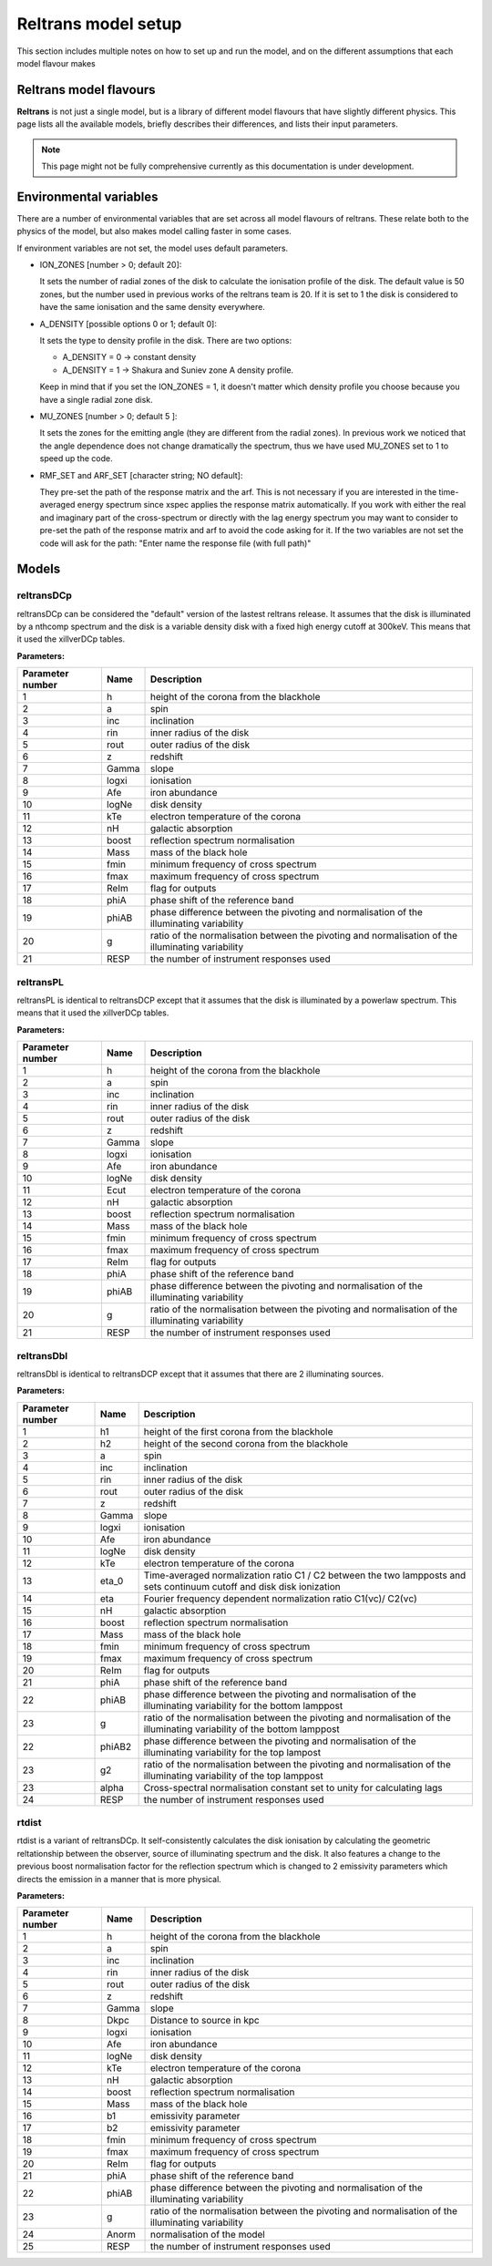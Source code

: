 Reltrans model setup
========================

This section includes multiple notes on how to set up and run the model, and on 
the different assumptions that each model flavour makes

Reltrans model flavours
-----------------------

**Reltrans** is not just a single model, but is a library of different model
flavours that have slightly different physics. This page lists all the 
available models, briefly describes their differences, and lists their input
parameters.

.. note:: 
    This page might not be fully comprehensive currently as this documentation
    is under development.
    

Environmental variables
-----------------------

There are a number of environmental variables that are set across all model 
flavours of reltrans. These relate both to the physics of the model, but also
makes model calling faster in some cases.

If environment variables are not set, the model uses default parameters. 

* ION_ZONES [number > 0; default 20]\: 

  It sets the number of radial zones of
  the disk to calculate the ionisation profile of the disk. The default value is
  50 zones, but the number used in previous works of the reltrans team is 20. If
  it is set to 1 the disk is considered to have the same ionisation and the same
  density everywhere. 

* A_DENSITY [possible options 0 or 1; default 0]: 

  It sets the type to density 
  profile in the disk. There are two options: 
  
  * A_DENSITY = 0 -> constant density
  * A_DENSITY = 1 -> Shakura and Suniev zone A density profile. 
  
  Keep in mind that if you set the ION_ZONES = 1, it doesn't matter which 
  density profile you choose because you have a single radial zone disk.

* MU_ZONES [number > 0; default 5 ]: 

  It sets the zones for the emitting angle (they are different from the radial 
  zones). In previous work we noticed that the angle dependence does not change 
  dramatically the spectrum, thus we have used MU_ZONES set to 1 to speed up the 
  code. 

* RMF_SET and ARF_SET [character string; NO default]: 

  They pre-set the path of the response matrix and the arf. 
  This is not necessary if you are interested in the time-averaged energy 
  spectrum since xspec applies the response matrix automatically. 
  If you work with either the real and imaginary part of the cross-spectrum or 
  directly with the lag energy spectrum you may want to consider to pre-set the 
  path of the response matrix and arf to avoid the code asking for it. 
  If the two variables are not set the code will ask for the path: "Enter name 
  the response file (with full path)"

Models
------

reltransDCp
^^^^^^^^^^^

reltransDCp can be considered the "default" version of the lastest reltrans 
release. It assumes that the disk is illuminated by a nthcomp spectrum and the
disk is a variable density disk with a fixed high energy cutoff at 300keV. This
means that it used the xillverDCp tables.

**Parameters:**

+------------------------+------------+-------------+
| Parameter number       | Name       | Description |
+========================+============+=============+
| 1                      | h          |height of the|
|                        |            |corona from  |
|                        |            |the blackhole|
+------------------------+------------+-------------+
| 2                      | a          | spin        |
+------------------------+------------+-------------+
| 3                      | inc        |inclination  |
+------------------------+------------+-------------+
| 4                      | rin        |inner radius |
|                        |            |of the disk  |
+------------------------+------------+-------------+
| 5                      | rout       |outer radius |
|                        |            |of the disk  |
+------------------------+------------+-------------+
| 6                      | z          |redshift     |
+------------------------+------------+-------------+
| 7                      | Gamma      |slope        |
+------------------------+------------+-------------+
| 8                      | logxi      |ionisation   |
+------------------------+------------+-------------+
| 9                      | Afe        |iron         |
|                        |            |abundance    |
+------------------------+------------+-------------+
| 10                     | logNe      |disk density |
+------------------------+------------+-------------+
| 11                     | kTe        |electron     |
|                        |            |temperature  |
|                        |            |of the corona|
+------------------------+------------+-------------+
| 12                     | nH         |galactic     |
|                        |            |absorption   |
+------------------------+------------+-------------+
| 13                     | boost      |reflection   |
|                        |            |spectrum     |
|                        |            |normalisation|
+------------------------+------------+-------------+
| 14                     | Mass       |mass of the  |
|                        |            |black hole   |
+------------------------+------------+-------------+
| 15                     | fmin       |minimum      |
|                        |            |frequency of |
|                        |            |cross        |
|                        |            |spectrum     |
+------------------------+------------+-------------+
| 16                     | fmax       |maximum      |
|                        |            |frequency of |
|                        |            |cross        |
|                        |            |spectrum     |
+------------------------+------------+-------------+
| 17                     | ReIm       |flag for     |
|                        |            |outputs      |
+------------------------+------------+-------------+
| 18                     | phiA       |phase shift  |
|                        |            |of the       |
|                        |            |reference    |
|                        |            |band         |
+------------------------+------------+-------------+
| 19                     | phiAB      |phase        |
|                        |            |difference   |
|                        |            |between the  |
|                        |            |pivoting and |
|                        |            |normalisation|
|                        |            |of the       |
|                        |            |illuminating |
|                        |            |variability  |
+------------------------+------------+-------------+
| 20                     | g          |ratio of the |
|                        |            |normalisation|
|                        |            |between the  |
|                        |            |pivoting and |
|                        |            |normalisation|
|                        |            |of the       |
|                        |            |illuminating |
|                        |            |variability  |
+------------------------+------------+-------------+
| 21                     | RESP       |the number of|
|                        |            |instrument   |
|                        |            |responses    |
|                        |            |used         |
+------------------------+------------+-------------+


reltransPL
^^^^^^^^^^^

reltransPL is identical to reltransDCP except that it assumes that the disk is 
illuminated by a powerlaw spectrum. This means that it used the xillverDCp 
tables.

**Parameters:**


+------------------------+------------+-------------+
| Parameter number       | Name       | Description |
+========================+============+=============+
| 1                      | h          |height of the|
|                        |            |corona from  |
|                        |            |the blackhole|
+------------------------+------------+-------------+
| 2                      | a          | spin        |
+------------------------+------------+-------------+
| 3                      | inc        |inclination  |
+------------------------+------------+-------------+
| 4                      | rin        |inner radius |
|                        |            |of the disk  |
+------------------------+------------+-------------+
| 5                      | rout       |outer radius |
|                        |            |of the disk  |
+------------------------+------------+-------------+
| 6                      | z          |redshift     |
+------------------------+------------+-------------+
| 7                      | Gamma      |slope        |
+------------------------+------------+-------------+
| 8                      | logxi      |ionisation   |
+------------------------+------------+-------------+
| 9                      | Afe        |iron         |
|                        |            |abundance    |
+------------------------+------------+-------------+
| 10                     | logNe      |disk density |
+------------------------+------------+-------------+
| 11                     | Ecut       |electron     |
|                        |            |temperature  |
|                        |            |of the corona|
+------------------------+------------+-------------+
| 12                     | nH         |galactic     |
|                        |            |absorption   |
+------------------------+------------+-------------+
| 13                     | boost      |reflection   |
|                        |            |spectrum     |
|                        |            |normalisation|
+------------------------+------------+-------------+
| 14                     | Mass       |mass of the  |
|                        |            |black hole   |
+------------------------+------------+-------------+
| 15                     | fmin       |minimum      |
|                        |            |frequency of |
|                        |            |cross        |
|                        |            |spectrum     |
+------------------------+------------+-------------+
| 16                     | fmax       |maximum      |
|                        |            |frequency of |
|                        |            |cross        |
|                        |            |spectrum     |
+------------------------+------------+-------------+
| 17                     | ReIm       |flag for     |
|                        |            |outputs      |
+------------------------+------------+-------------+
| 18                     | phiA       |phase shift  |
|                        |            |of the       |
|                        |            |reference    |
|                        |            |band         |
+------------------------+------------+-------------+
| 19                     | phiAB      |phase        |
|                        |            |difference   |
|                        |            |between the  |
|                        |            |pivoting and |
|                        |            |normalisation|
|                        |            |of the       |
|                        |            |illuminating |
|                        |            |variability  |
+------------------------+------------+-------------+
| 20                     | g          |ratio of the |
|                        |            |normalisation|
|                        |            |between the  |
|                        |            |pivoting and |
|                        |            |normalisation|
|                        |            |of the       |
|                        |            |illuminating |
|                        |            |variability  |
+------------------------+------------+-------------+
| 21                     | RESP       |the number of|
|                        |            |instrument   |
|                        |            |responses    |
|                        |            |used         |
+------------------------+------------+-------------+


reltransDbl
^^^^^^^^^^^

reltransDbl is identical to reltransDCP except that it assumes that there are 
2 illuminating sources. 

**Parameters:**


+------------------------+------------+-----------------------------+
| Parameter number       | Name       | Description                 |
+========================+============+=============================+
| 1                      | h1         |height of the                |
|                        |            |first                        |
|                        |            |corona from                  |
|                        |            |the blackhole                |
+------------------------+------------+-----------------------------+
| 2                      | h2         |height of the                |
|                        |            |second                       |
|                        |            |corona from                  |
|                        |            |the blackhole                |
+------------------------+------------+-----------------------------+
| 3                      | a          | spin                        |
+------------------------+------------+-----------------------------+
| 4                      | inc        |inclination                  |
+------------------------+------------+-----------------------------+
| 5                      | rin        |inner radius                 |
|                        |            |of the disk                  |
+------------------------+------------+-----------------------------+
| 6                      | rout       |outer radius                 |
|                        |            |of the disk                  |
+------------------------+------------+-----------------------------+
| 7                      | z          |redshift                     |
+------------------------+------------+-----------------------------+
| 8                      | Gamma      |slope                        |
+------------------------+------------+-----------------------------+
| 9                      | logxi      |ionisation                   |
+------------------------+------------+-----------------------------+
| 10                     | Afe        |iron                         |
|                        |            |abundance                    |
+------------------------+------------+-----------------------------+
| 11                     | logNe      |disk density                 |
+------------------------+------------+-----------------------------+
| 12                     | kTe        |electron                     |
|                        |            |temperature                  |
|                        |            |of the corona                |
+------------------------+------------+-----------------------------+
| 13                     | eta_0      |Time-averaged                |
|                        |            |normalization                |
|                        |            |ratio C1 \/                  |
|                        |            |C2 between                   |
|                        |            |the two                      |
|                        |            |lampposts and                |
|                        |            |sets continuum               |
|                        |            |cutoff and disk              |
|                        |            |disk ionization              |
+------------------------+------------+-----------------------------+
| 14                     | eta        |Fourier frequency dependent  |
|                        |            |normalization ratio C1(νc)\/ |
|                        |            |C2(νc)                       |
+------------------------+------------+-----------------------------+
| 15                     | nH         |galactic                     |
|                        |            |absorption                   |
+------------------------+------------+-----------------------------+
| 16                     | boost      |reflection                   |
|                        |            |spectrum                     |
|                        |            |normalisation                |
+------------------------+------------+-----------------------------+
| 17                     | Mass       |mass of the                  |
|                        |            |black hole                   |
+------------------------+------------+-----------------------------+
| 18                     | fmin       |minimum                      |
|                        |            |frequency of                 |
|                        |            |cross                        |
|                        |            |spectrum                     |
+------------------------+------------+-----------------------------+
| 19                     | fmax       |maximum                      |
|                        |            |frequency of                 |
|                        |            |cross                        |
|                        |            |spectrum                     |
+------------------------+------------+-----------------------------+
| 20                     | ReIm       |flag for                     |
|                        |            |outputs                      |
+------------------------+------------+-----------------------------+
| 21                     | phiA       |phase shift                  |
|                        |            |of the                       |
|                        |            |reference                    |
|                        |            |band                         |
+------------------------+------------+-----------------------------+
| 22                     | phiAB      |phase difference             |
|                        |            |between the pivoting and     |
|                        |            |normalisation of the         |
|                        |            |illuminating variability     |
|                        |            |for the bottom lamppost      |
+------------------------+------------+-----------------------------+
| 23                     | g          |ratio of the normalisation   |
|                        |            |between the pivoting and     |
|                        |            |normalisation of the         |
|                        |            |illuminating variability     |
|                        |            |of the bottom lamppost       |
+------------------------+------------+-----------------------------+
| 22                     | phiAB2     |phase difference             |
|                        |            |between the pivoting and     |
|                        |            |normalisation of the         |
|                        |            |illuminating variability     |
|                        |            |for the top lampost          |
+------------------------+------------+-----------------------------+
| 23                     | g2         |ratio of the normalisation   |
|                        |            |between the pivoting and     |
|                        |            |normalisation of the         |
|                        |            |illuminating variability     |
|                        |            |of the top lamppost          |
+------------------------+------------+-----------------------------+
| 23                     | alpha      |Cross-spectral               |
|                        |            |normalisation                |
|                        |            |constant                     |
|                        |            |set to unity                 |
|                        |            |for                          |
|                        |            |calculating                  |
|                        |            |lags                         |
+------------------------+------------+-----------------------------+
| 24                     | RESP       |the number of                |
|                        |            |instrument                   |
|                        |            |responses                    |
|                        |            |used                         |
+------------------------+------------+-----------------------------+


rtdist
^^^^^^^^^^^

rtdist is a variant of reltransDCp. It self-consistently calculates the disk
ionisation by calculating the geometric reltationship between the observer,
source of illuminating spectrum and the disk. It also features a change to
the previous boost normalisation factor for the reflection spectrum which is 
changed to 2 emissivity parameters which directs the emission in a 
manner that is more physical.

**Parameters:**

+------------------------+------------+-------------+
| Parameter number       | Name       | Description |
+========================+============+=============+
| 1                      | h          |height of the|
|                        |            |corona from  |
|                        |            |the blackhole|
+------------------------+------------+-------------+
| 2                      | a          | spin        |
+------------------------+------------+-------------+
| 3                      | inc        |inclination  |
+------------------------+------------+-------------+
| 4                      | rin        |inner radius |
|                        |            |of the disk  |
+------------------------+------------+-------------+
| 5                      | rout       |outer radius |
|                        |            |of the disk  |
+------------------------+------------+-------------+
| 6                      | z          |redshift     |
+------------------------+------------+-------------+
| 7                      | Gamma      |slope        |
+------------------------+------------+-------------+
| 8                      | Dkpc       |Distance to  |
|                        |            |source in kpc|
+------------------------+------------+-------------+
| 9                      | logxi      |ionisation   |
+------------------------+------------+-------------+
| 10                     | Afe        |iron         |
|                        |            |abundance    |
+------------------------+------------+-------------+
| 11                     | logNe      |disk density |
+------------------------+------------+-------------+
| 12                     | kTe        |electron     |
|                        |            |temperature  |
|                        |            |of the corona|
+------------------------+------------+-------------+
| 13                     | nH         |galactic     |
|                        |            |absorption   |
+------------------------+------------+-------------+
| 14                     | boost      |reflection   |
|                        |            |spectrum     |
|                        |            |normalisation|
+------------------------+------------+-------------+
| 15                     | Mass       |mass of the  |
|                        |            |black hole   |
+------------------------+------------+-------------+
| 16                     | b1         |emissivity   |
|                        |            |parameter    |
+------------------------+------------+-------------+
| 17                     | b2         |emissivity   |
|                        |            |parameter    |
+------------------------+------------+-------------+
| 18                     | fmin       |minimum      |
|                        |            |frequency of |
|                        |            |cross        |
|                        |            |spectrum     |
+------------------------+------------+-------------+
| 19                     | fmax       |maximum      |
|                        |            |frequency of |
|                        |            |cross        |
|                        |            |spectrum     |
+------------------------+------------+-------------+
| 20                     | ReIm       |flag for     |
|                        |            |outputs      |
+------------------------+------------+-------------+
| 21                     | phiA       |phase shift  |
|                        |            |of the       |
|                        |            |reference    |
|                        |            |band         |
+------------------------+------------+-------------+
| 22                     | phiAB      |phase        |
|                        |            |difference   |
|                        |            |between the  |
|                        |            |pivoting and |
|                        |            |normalisation|
|                        |            |of the       |
|                        |            |illuminating |
|                        |            |variability  |
+------------------------+------------+-------------+
| 23                     | g          |ratio of the |
|                        |            |normalisation|
|                        |            |between the  |
|                        |            |pivoting and |
|                        |            |normalisation|
|                        |            |of the       |
|                        |            |illuminating |
|                        |            |variability  |
+------------------------+------------+-------------+
| 24                     | Anorm      |normalisation|
|                        |            |of the model |
+------------------------+------------+-------------+
| 25                     | RESP       |the number of|
|                        |            |instrument   |
|                        |            |responses    |
|                        |            |used         |
+------------------------+------------+-------------+